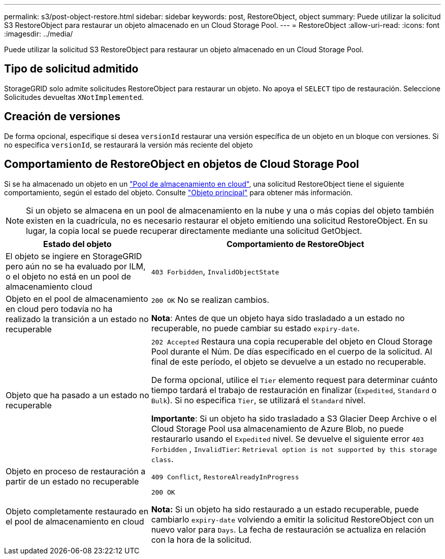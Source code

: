 ---
permalink: s3/post-object-restore.html 
sidebar: sidebar 
keywords: post, RestoreObject, object 
summary: Puede utilizar la solicitud S3 RestoreObject para restaurar un objeto almacenado en un Cloud Storage Pool. 
---
= RestoreObject
:allow-uri-read: 
:icons: font
:imagesdir: ../media/


[role="lead"]
Puede utilizar la solicitud S3 RestoreObject para restaurar un objeto almacenado en un Cloud Storage Pool.



== Tipo de solicitud admitido

StorageGRID solo admite solicitudes RestoreObject para restaurar un objeto. No apoya el `SELECT` tipo de restauración. Seleccione Solicitudes devueltas `XNotImplemented`.



== Creación de versiones

De forma opcional, especifique si desea `versionId` restaurar una versión específica de un objeto en un bloque con versiones. Si no especifica `versionId`, se restaurará la versión más reciente del objeto



== Comportamiento de RestoreObject en objetos de Cloud Storage Pool

Si se ha almacenado un objeto en un link:../ilm/what-cloud-storage-pool-is.html["Pool de almacenamiento en cloud"], una solicitud RestoreObject tiene el siguiente comportamiento, según el estado del objeto. Consulte link:head-object.html["Objeto principal"] para obtener más información.


NOTE: Si un objeto se almacena en un pool de almacenamiento en la nube y una o más copias del objeto también existen en la cuadrícula, no es necesario restaurar el objeto emitiendo una solicitud RestoreObject. En su lugar, la copia local se puede recuperar directamente mediante una solicitud GetObject.

[cols="1a,2a"]
|===
| Estado del objeto | Comportamiento de RestoreObject 


 a| 
El objeto se ingiere en StorageGRID pero aún no se ha evaluado por ILM, o el objeto no está en un pool de almacenamiento cloud
 a| 
`403 Forbidden`, `InvalidObjectState`



 a| 
Objeto en el pool de almacenamiento en cloud pero todavía no ha realizado la transición a un estado no recuperable
 a| 
`200 OK` No se realizan cambios.

*Nota*: Antes de que un objeto haya sido trasladado a un estado no recuperable, no puede cambiar su estado `expiry-date`.



 a| 
Objeto que ha pasado a un estado no recuperable
 a| 
`202 Accepted` Restaura una copia recuperable del objeto en Cloud Storage Pool durante el Núm. De días especificado en el cuerpo de la solicitud. Al final de este período, el objeto se devuelve a un estado no recuperable.

De forma opcional, utilice el `Tier` elemento request para determinar cuánto tiempo tardará el trabajo de restauración en finalizar (`Expedited`, `Standard` o `Bulk`). Si no especifica `Tier`, se utilizará el `Standard` nivel.

*Importante*: Si un objeto ha sido trasladado a S3 Glacier Deep Archive o el Cloud Storage Pool usa almacenamiento de Azure Blob, no puede restaurarlo usando el `Expedited` nivel. Se devuelve el siguiente error `403 Forbidden` , `InvalidTier`: `Retrieval option is not supported by this storage class`.



 a| 
Objeto en proceso de restauración a partir de un estado no recuperable
 a| 
`409 Conflict`, `RestoreAlreadyInProgress`



 a| 
Objeto completamente restaurado en el pool de almacenamiento en cloud
 a| 
`200 OK`

*Nota:* Si un objeto ha sido restaurado a un estado recuperable, puede cambiarlo `expiry-date` volviendo a emitir la solicitud RestoreObject con un nuevo valor para `Days`. La fecha de restauración se actualiza en relación con la hora de la solicitud.

|===